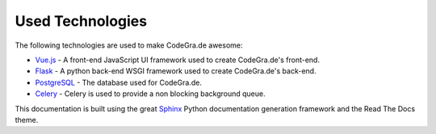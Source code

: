 Used Technologies
==================

The following technologies are used to make CodeGra.de awesome:

* `Vue.js <https://github.com/vuejs/vue>`_ - A front-end JavaScript UI framework used to create CodeGra.de's front-end.
* `Flask <https://github.com/pallets/flask>`_ - A python back-end WSGI framework used to create CodeGra.de's back-end.
* `PostgreSQL <https://github.com/postgres/postgres>`_ - The database used for CodeGra.de.
* `Celery <https://github.com/celery/celery>`_ - Celery is used to provide a non blocking background queue.

This documentation is built using the great `Sphinx <http://www.sphinx-doc.org/en/master/>`_
Python documentation generation framework and the Read The Docs theme.
